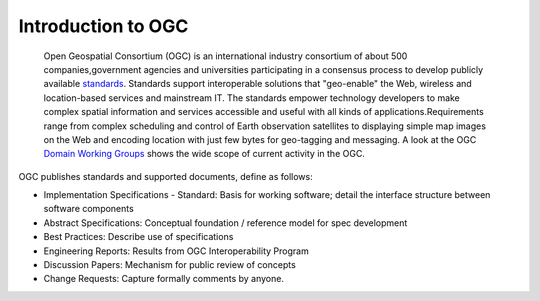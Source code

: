 Introduction to OGC
===================


  Open Geospatial Consortium (OGC) is an international industry consortium of about 500 companies,government agencies and universities participating in a consensus process to develop publicly available `standards <http://www.opengeospatial.org/standards/>`_. Standards support interoperable solutions that "geo-enable" the Web, wireless and location-based services and mainstream IT. The standards empower technology developers to make complex spatial information and services accessible and useful with all kinds of applications.Requirements range from complex scheduling and control of Earth observation satellites to displaying simple map images on the Web and encoding location with just few bytes for geo-tagging and messaging. A look at the OGC `Domain Working Groups <http://www.opengeospatial.org/projects/groups/wg>`_ shows the wide scope of current activity in the OGC.

OGC publishes standards and supported documents, define as follows:

* Implementation Specifications - Standard: Basis for working software; detail the interface structure between software components
* Abstract Specifications: Conceptual foundation / reference model for spec development
* Best Practices: Describe use of specifications
* Engineering Reports: Results from OGC Interoperability Program
* Discussion Papers: Mechanism for public review of concepts
* Change Requests: Capture formally comments by anyone.

